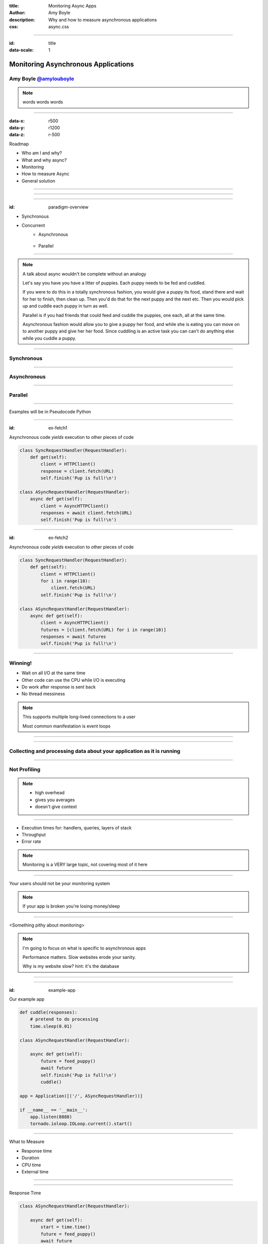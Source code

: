 :title: Monitoring Async Apps
:author: Amy Boyle
:description: Why and how to measure asynchronous applications
:css: async.css

.. :data-transition-duration: 500

---------------------------------------------------------------

:id: title

:data-scale: 1

Monitoring Asynchronous Applications
====================================

Amy Boyle `@amylouboyle`__
***************************

.. note::
    words words words

__ https://twitter.com/amylouboyle

----------------------------------------------------------------

:data-x: r500
:data-y: r1200
:data-z: r-500

Roadmap

* Who am I and why?
* What and why async?
* Monitoring
* How to measure Async
* General solution

----------------------------------------------------------------

.. image:: img/whoami_transition.png

.. Software Engineer @

.. .. image:: img/NewRelic-logo-square.png
..     :height: 200px
..     :width: 200px

----------------------------------------------------------------

.. image:: img/async_transition.png

----------------------------------------------------------------

:id: paradigm-overview

* Synchronous

.. image:: img/sync_diagram.png

* Concurrent
    * Asynchronous

        .. image:: img/async_diagram.png

    * Parallel

        .. image:: img/parallel_diagram.png

----------------------------------------------------------------

.. image:: img/spilled_food.jpg
    :height: 500px
    :width: 500px

.. image:: img/meli_pup_cuddle.jpg
    :height: 500px
    :width: 500px

.. note::

    .. image:: https://c2.staticflickr.com/8/7391/12573558665_c06f2355ab.jpg

    A talk about async wouldn't be complete without an analogy

    Let's say you have you have a litter of puppies. Each puppy needs to be fed and cuddled.

    If you were to do this in a totally synchronous fashion, you would give a puppy its food, stand there and wait for her to finish, then clean up. Then you'd do that for the next puppy and the next etc.
    Then you would pick up and cuddle each puppy in turn as well.

    Parallel is if you had friends that could feed and cuddle the puppies, one each, all at the same time.

    Asynchronous fashion would allow you to give a puppy her food, and while she is eating you can move on to another puppy and give her her food. Since cuddling is an active task you can can't do anything else while you cuddle a puppy.

----------------------------------------------------------------

Synchronous
***********

.. image:: img/sync_puppy_diagram.png

----------------------------------------------------------------

Asynchronous
************

.. image:: img/async_puppy_diagram.png

----------------------------------------------------------------

Parallel
***********

.. image:: img/parallel_puppy_diagram.png

----------------------------------------------------------------

.. role:: strike
    :class: strike

Examples will be in :strike:`Pseudocode` Python

.. image:: img/tornado.png

----------------------------------------------------------------

:id: ex-fetch1

Asynchronous code *yields* execution to other pieces of code

.. code:: python

    class SyncRequestHandler(RequestHandler):
        def get(self):
            client = HTTPClient()
            response = client.fetch(URL)
            self.finish('Pup is full!\n')

    class ASyncRequestHandler(RequestHandler):
        async def get(self):
            client = AsyncHTTPClient()
            responses = await client.fetch(URL)
            self.finish('Pup is full!\n')

----------------------------------------------------------------

:id: ex-fetch2

Asynchronous code *yields* execution to other pieces of code

.. code:: python

    class SyncRequestHandler(RequestHandler):
        def get(self):
            client = HTTPClient()
            for i in range(10):
                client.fetch(URL)
            self.finish('Pup is full!\n')

    class ASyncRequestHandler(RequestHandler):
        async def get(self):
            client = AsyncHTTPClient()
            futures = [client.fetch(URL) for i in range(10)]
            responses = await futures
            self.finish('Pup is full!\n')

----------------------------------------------------------------

Winning!
**********

* Wait on all I/O at the same time
* Other code can use the CPU while I/O is executing
* Do work after response is sent back
* No thread messiness

.. note::
    This supports multiple long-lived connections to a user

    Most common manifestation is event loops

----------------------------------------------------------------

.. image:: img/monitor_transition.png

----------------------------------------------------------------

Collecting and processing data about your application as it is running
***********************************************************************

----------------------------------------------------------------

Not Profiling
*************

.. note::
    * high overhead
    * gives you averages
    * doesn't give context

----------------------------------------------------------------

* Execution times for: handlers, queries, layers of stack
* Throughput
* Error rate

.. note::
    Monitoring is a VERY large topic, not covering most of it here

----------------------------------------------------------------

Your users should not be your monitoring system

.. note::
    If your app is broken you're losing money/sleep

----------------------------------------------------------------

<Something pithy about monitoring>

.. note::
    I'm going to focus on what is specific to asynchronous apps

    Performance matters. Slow websites erode your sanity.

    Why is my website slow? hint: it's the database

----------------------------------------------------------------

.. image:: img/measure_transition.png

----------------------------------------------------------------

:id: example-app

Our example app

.. code:: python

    def cuddle(responses):
        # pretend to do processing
        time.sleep(0.01)

    class ASyncRequestHandler(RequestHandler):

        async def get(self):
            future = feed_puppy()
            await future
            self.finish('Pup is full!\n')
            cuddle()

    app = Application([('/', ASyncRequestHandler))]

    if __name__ == '__main__':
        app.listen(8888)
        tornado.ioloop.IOLoop.current().start()

----------------------------------------------------------------

What to Measure

* Response time
* Duration
* CPU time
* External time

----------------------------------------------------------------

.. image:: img/response_time_diagram.png

----------------------------------------------------------------

Response Time

.. code-block:: python

    class ASyncRequestHandler(RequestHandler):

        async def get(self):
            start = time.time()
            future = feed_puppy()
            await future
            self.finish('Pup is full!\n')
            response_sent = time.time()
            cuddle()
            response_time = response_sent - start

----------------------------------------------------------------

.. image:: img/duration_diagram.png

----------------------------------------------------------------

Duration

.. code:: python

    class ASyncRequestHandler(RequestHandler):

        async def get(self):
            start = time.time()
            future = feed_puppy()
            await future
            self.finish('Pup is full!\n')
            cuddle()
            end = time.time()
            duration = end - start

----------------------------------------------------------------

.. image:: img/cputime_diagram.png

----------------------------------------------------------------

CPU time

.. code:: python

    class ASyncRequestHandler(RequestHandler):

        async def get(self):
            start = time.time()
            future = feed_puppy()
            check0 = time.time()
            await future
            check1 = time.time()
            self.finish('Pup is full!\n')
            cuddle()
            end = time.time()
            self_time = (check0 - start) + (end - check1)

----------------------------------------------------------------

.. image:: img/external_time_diagram.png

----------------------------------------------------------------

External Time

.. code:: python

    class ASyncRequestHandler(RequestHandler):

        def puppy_done_eating(self, future):
            self.meal_done_time = time.time()

        async def get(self):
            future = feed_puppy()
            future.add_done_callback(self.puppy_done_eating)
            check0 = time.time()
            await future
            self.finish('Pup is full!\n')
            cuddle()
            service_time = self.meal_done_time - check0

----------------------------------------------------------------

.. image:: img/blocking_time_diagram.png

----------------------------------------------------------------

Aggregate and collect data in monitor service

----------------------------------------------------------------

Percentiles are better than the mean

.. code:: python

    times.sort()
    index95 = int(len(times)*0.95)
    data_point = times[index95]

.. note::
    If your webservice has a mean latency of 100ms, your top 1% of requests may take 5 seconds. This is a bad user experience on it's own if that is a stand-alone service. However, if several such services are needed to render a page, the 99th percentile of one backend may become the median response overall of the frontend.

----------------------------------------------------------------

To the demo!

----------------------------------------------------------------

CPU intensive tasks are bad news for async architecture

.. image:: img/blocking_diagram.png

----------------------------------------------------------------

.. image:: img/general_solution_transition.png

----------------------------------------------------------------

**Strategies for a general solution**

* Bake it in
* Monkey patch code base
* Black box

----------------------------------------------------------------

Challenge of a general solution:

**Keeping track of callbacks**

.. code:: python

    class ASyncRequestHandler2(RequestHandler):

        def get(self):
            feed_puppy2(callback=cuddle_pup)

----------------------------------------------------------------

.. code:: python

    class ASyncRequestHandler2(RequestHandler):

        def cuddle_pup_wrapper(*args, **kwargs):
            start = time.time()
            cuddle_pup()
            self.cuddle_time = time.time() - start

        def get(self):
            feed_puppy2(callback=self.cuddle_pup_wrapper)

----------------------------------------------------------------

#. Create an object to hold metrics
#. Pass it around via wrapper code
#. Have condition for when done

----------------------------------------------------------------

:id: link-callbacks

.. code:: python

    class Metrics():
        def __init__(self, *args):
            self.data = {key:0 for key in args}
            self.ref_count = 0

        def done():
            # process and send data...

    def wrap(func, metrics, key):
        metrics.ref_count += 1
        def timed(*args, **kwargs):
            start = time.time()
            func(*args, **kwargs)
            metrics[key] += time.time() - start
            metrics.ref_count -= 1
            metrics.process_if_done()

        return timed

    class ASyncRequestHandler2(RequestHandler):
        def get(self):
            start = time.time()
            metrics = Metrics('cpu')
            feed_puppy2(callback=wrap(cuddle_pup, metrics, 'cpu'))
            metrics['cpu'] += time.time() - start

----------------------------------------------------------------

Use tools to help you
*********************

----------------------------------------------------------------

* Figure out what to measure: Response, Duration, CPU, Blocking
* Link the pieces together
* Visualize the data

----------------------------------------------------------------

Slides/Source on Github: `boylea/monitoring_async`__

__ https://github.com/boylea

`@amylouboyle`__

__ https://twitter.com/amylouboyle
